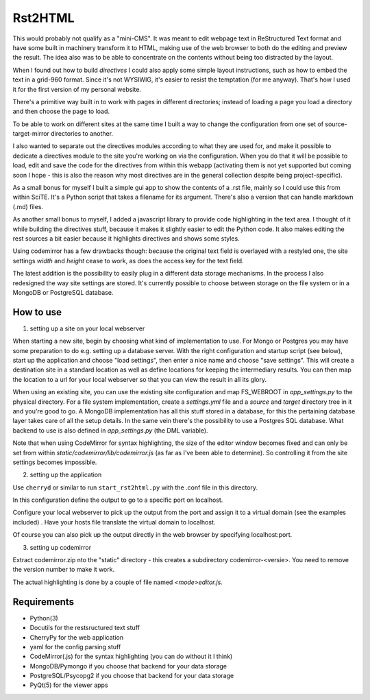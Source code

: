 Rst2HTML
========

This would probably not qualify as a "mini-CMS". It was meant to edit webpage text in ReStructured Text format and have some built in machinery transform it to HTML, making use of the web browser to both do the editing and preview the result.
The idea also was to be able to concentrate on the contents without being too distracted by the layout.

When I found out how to build *directives* I could also apply some simple layout instructions, such as how to embed the text in a grid-960 format. Since it's not WYSIWIG, it's easier to resist the temptation (for me anyway). That's how I used it for the first version of my personal website.

There's a primitive way built in to work with pages in different directories; instead of loading a page you load a directory and then choose the page to load.

To be able to work on different sites at the same time I built a way to change the configuration from one set of source-target-mirror directories to another.

I also wanted to separate out the directives modules according to what they are used for, and make it possible to dedicate a directives module to the site you're working on via the configuration. When you do that it will be possible to load, edit and save the code for the directives from within this webapp (activating them is not yet supported but coming soon I hope - this is also the reason why most directives are in the general collection despite being project-specific).


As a small bonus for myself I built a simple gui app to show the contents of a .rst file, mainly so I could use this from within SciTE. It's a Python script that takes a filename for its argument.
There's also a version that can handle markdown (.md) files.

As another small bonus to myself, I added a javascript library to provide code highlighting in the text area. I thought of it while building the directives stuff, because it makes it slightly easier to edit the Python code.
It also makes editing the rest sources a bit easier because it highlights directives and shows some styles.

Using codemirror has a few drawbacks though: because the original text field is overlayed with a restyled one, the site settings `width` and `height` cease to work, as does the access key for the text field.

The latest addition is the possibility to easily plug in a different data storage mechanisms. In the process I also redesigned the way site settings are stored. It's currently possible to choose between storage on the file system or in a MongoDB or PostgreSQL database.


How to use
----------

1. setting up a site on your local webserver

When starting a new site, begin by choosing what kind of implementation to use. For Mongo or Postgres you may have some preparation to do e.g. setting up a database server. With the right configuration and startup script (see below), start up the application and choose "load settings", then enter a nice name and choose "save settings". This will create a destination site in a standard location as well as define locations for keeping the intermediary results. You can then map the location to a url for your local webserver so that you can view the result in all its glory.

When using an existing site, you can use the existing site configuration and map FS_WEBROOT in `app_settings.py` to the physical directory.
For a file system implementation, create a `settings.yml` file and a `source` and `target` directory tree in it and you're good to go.
A MongoDB implementation has all this stuff stored in a database, for this the pertaining database layer takes care of all the setup details. In the same vein there's the possibility to use a Postgres SQL database.
What backend to use is also defined in `app_settings.py` (the DML variable).

Note that when using CodeMirror for syntax highlighting, the size of the editor window becomes fixed and can only be set from within `static/codemirror/lib/codemirror.js` (as far as I've been able to determine). So controlling it from the site settings becomes impossible.

2. setting up the application

Use ``cherryd`` or similar to run ``start_rst2html.py`` with the .conf file in this directory.

In this configuration define the output to go to a specific port on localhost.

Configure your local webserver to pick up the output from the port and assign it to a virtual domain (see the examples included) . Have your hosts file translate the virtual domain to localhost.

Of course you can also pick up the output directly in the web browser by specifying localhost:port.

3. setting up codemirror

Extract codemirror.zip nto the "static" directory - this creates a subdirectory codemirror-<versie>. You need to remove the version number to make it work.

The actual highlighting is done by a couple of file named `<mode>editor.js`.

Requirements
------------

- Python(3)
- Docutils for the restsructured text stuff
- CherryPy for the web application
- yaml for the config parsing stuff
- CodeMirror(.js) for the syntax highlighting (you can do without it I think)
- MongoDB/Pymongo if you choose that backend for your data storage
- PostgreSQL/Psycopg2 if you choose that backend for your data storage
- PyQt(5) for the viewer apps
